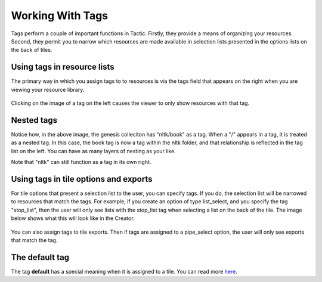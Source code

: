 Working With Tags
====================

Tags perform a couple of important functions in Tactic.
Firstly, they provide a means of organizing your resources. Second, they permit you to narrow which resources
are made available in selection lists presented in the options lists on the back of tiles.

Using tags in resource lists
----------------------------

The primary way in which you assign tags to to resources is via the tags field that appears on the right when you are
viewing your resource library.

.. figure:: images/tags_field.png

Clicking on the image of a tag on the left causes the viewer to
only show resources with that tag.

Nested tags
-----------

Notice how, in the above image, the genesis colleciton has "nltk/book" as a tag.
When a "/" appears in a tag, it is treated as a nested tag. In this case, the book
tag is now a tag within the nltk folder, and that relationship is reflected in the tag list
on the left. You can have as many layers of nesting as your like.

Note that "nltk" can still function as a tag in its own right.

Using tags in tile options and exports
--------------------------------------

For tile options that present a selection list to the user, you can specify tags.
If you do, the selection list will be narrowed to resources that match the tags.
For example, if you create an option of type list_select, and you specify the tag "stop_list",
then the user will only see lists with the stop_list tag when selecting a list on the back of the tile.
The image below shows what this will look like in the Creator.

.. figure:: images/stop_list_tag.png
    :width: 600px

You can also assign tags to tile exports. Then if tags are assigned to a pipe_select option, the user
will only see exports that match the tag.

.. figure:: images/export_tags.png
    :width: 400px

The **default** tag
-------------------

The tag **default** has a special meaning when it is assigned to a tile.
You can read more `here <Which-tiles-are-available-when.html>`__.